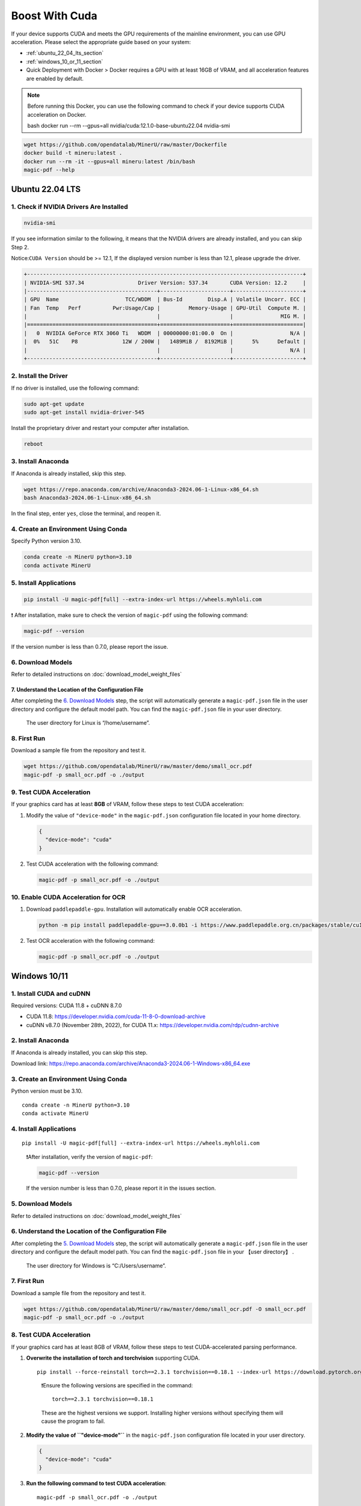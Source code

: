 
Boost With Cuda 
================


If your device supports CUDA and meets the GPU requirements of the
mainline environment, you can use GPU acceleration. Please select the
appropriate guide based on your system:

-  :ref:`ubuntu_22_04_lts_section`
-  :ref:`windows_10_or_11_section`

-  Quick Deployment with Docker > Docker requires a GPU with at least
   16GB of VRAM, and all acceleration features are enabled by default.

.. note:: 

   Before running this Docker, you can use the following command to
   check if your device supports CUDA acceleration on Docker. 

   bash  docker run --rm --gpus=all nvidia/cuda:12.1.0-base-ubuntu22.04 nvidia-smi

.. code:: sh

   wget https://github.com/opendatalab/MinerU/raw/master/Dockerfile
   docker build -t mineru:latest .
   docker run --rm -it --gpus=all mineru:latest /bin/bash
   magic-pdf --help

.. _ubuntu_22_04_lts_section:

Ubuntu 22.04 LTS
-----------------

1. Check if NVIDIA Drivers Are Installed
~~~~~~~~~~~~~~~~~~~~~~~~~~~~~~~~~~~~~~~~

.. code:: sh

   nvidia-smi

If you see information similar to the following, it means that the
NVIDIA drivers are already installed, and you can skip Step 2.

Notice:``CUDA Version`` should be >= 12.1, If the displayed version
number is less than 12.1, please upgrade the driver.

.. code:: text

   +---------------------------------------------------------------------------------------+
   | NVIDIA-SMI 537.34                 Driver Version: 537.34       CUDA Version: 12.2     |
   |-----------------------------------------+----------------------+----------------------+
   | GPU  Name                     TCC/WDDM  | Bus-Id        Disp.A | Volatile Uncorr. ECC |
   | Fan  Temp   Perf          Pwr:Usage/Cap |         Memory-Usage | GPU-Util  Compute M. |
   |                                         |                      |               MIG M. |
   |=========================================+======================+======================|
   |   0  NVIDIA GeForce RTX 3060 Ti   WDDM  | 00000000:01:00.0  On |                  N/A |
   |  0%   51C    P8              12W / 200W |   1489MiB /  8192MiB |      5%      Default |
   |                                         |                      |                  N/A |
   +-----------------------------------------+----------------------+----------------------+

2. Install the Driver
~~~~~~~~~~~~~~~~~~~~~

If no driver is installed, use the following command:

.. code:: sh

   sudo apt-get update
   sudo apt-get install nvidia-driver-545

Install the proprietary driver and restart your computer after
installation.

.. code:: sh

   reboot

3. Install Anaconda
~~~~~~~~~~~~~~~~~~~

If Anaconda is already installed, skip this step.

.. code:: sh

   wget https://repo.anaconda.com/archive/Anaconda3-2024.06-1-Linux-x86_64.sh
   bash Anaconda3-2024.06-1-Linux-x86_64.sh

In the final step, enter ``yes``, close the terminal, and reopen it.

4. Create an Environment Using Conda
~~~~~~~~~~~~~~~~~~~~~~~~~~~~~~~~~~~~

Specify Python version 3.10.

.. code:: sh

   conda create -n MinerU python=3.10
   conda activate MinerU

5. Install Applications
~~~~~~~~~~~~~~~~~~~~~~~

.. code:: sh

   pip install -U magic-pdf[full] --extra-index-url https://wheels.myhloli.com

❗ After installation, make sure to check the version of ``magic-pdf``
using the following command:

.. code:: sh

   magic-pdf --version

If the version number is less than 0.7.0, please report the issue.

6. Download Models
~~~~~~~~~~~~~~~~~~

Refer to detailed instructions on :doc:`download_model_weight_files`

7. Understand the Location of the Configuration File
^^^^^^^^^^^^^^^^^^^^^^^^^^^^^^^^^^^^^^^^^^^^^^^^^^^^^

After completing the `6. Download Models <#6-download-models>`__ step,
the script will automatically generate a ``magic-pdf.json`` file in the
user directory and configure the default model path. You can find the
``magic-pdf.json`` file in your user directory.

   The user directory for Linux is “/home/username”.

8. First Run
~~~~~~~~~~~~

Download a sample file from the repository and test it.

.. code:: sh

   wget https://github.com/opendatalab/MinerU/raw/master/demo/small_ocr.pdf
   magic-pdf -p small_ocr.pdf -o ./output

9. Test CUDA Acceleration
~~~~~~~~~~~~~~~~~~~~~~~~~

If your graphics card has at least **8GB** of VRAM, follow these steps
to test CUDA acceleration:

1. Modify the value of ``"device-mode"`` in the ``magic-pdf.json``
   configuration file located in your home directory.

   .. code:: json

      {
        "device-mode": "cuda"
      }

2. Test CUDA acceleration with the following command:

   .. code:: sh

      magic-pdf -p small_ocr.pdf -o ./output

10. Enable CUDA Acceleration for OCR
~~~~~~~~~~~~~~~~~~~~~~~~~~~~~~~~~~~~

1. Download ``paddlepaddle-gpu``. Installation will automatically enable
   OCR acceleration.

   .. code:: sh

      python -m pip install paddlepaddle-gpu==3.0.0b1 -i https://www.paddlepaddle.org.cn/packages/stable/cu118/

2. Test OCR acceleration with the following command:

   .. code:: sh

      magic-pdf -p small_ocr.pdf -o ./output



.. _windows_10_or_11_section:

Windows 10/11
--------------

1. Install CUDA and cuDNN
~~~~~~~~~~~~~~~~~~~~~~~~~

Required versions: CUDA 11.8 + cuDNN 8.7.0

-  CUDA 11.8: https://developer.nvidia.com/cuda-11-8-0-download-archive
-  cuDNN v8.7.0 (November 28th, 2022), for CUDA 11.x:
   https://developer.nvidia.com/rdp/cudnn-archive

2. Install Anaconda
~~~~~~~~~~~~~~~~~~~

If Anaconda is already installed, you can skip this step.

Download link: https://repo.anaconda.com/archive/Anaconda3-2024.06-1-Windows-x86_64.exe

3. Create an Environment Using Conda
~~~~~~~~~~~~~~~~~~~~~~~~~~~~~~~~~~~~

Python version must be 3.10.

::

   conda create -n MinerU python=3.10
   conda activate MinerU

4. Install Applications
~~~~~~~~~~~~~~~~~~~~~~~

::

   pip install -U magic-pdf[full] --extra-index-url https://wheels.myhloli.com

..

   ❗️After installation, verify the version of ``magic-pdf``:

   .. code:: bash

      magic-pdf --version

   If the version number is less than 0.7.0, please report it in the
   issues section.

5. Download Models
~~~~~~~~~~~~~~~~~~

Refer to detailed instructions on :doc:`download_model_weight_files`

6. Understand the Location of the Configuration File
~~~~~~~~~~~~~~~~~~~~~~~~~~~~~~~~~~~~~~~~~~~~~~~~~~~~

After completing the `5. Download Models <#5-download-models>`__ step,
the script will automatically generate a ``magic-pdf.json`` file in the
user directory and configure the default model path. You can find the
``magic-pdf.json`` file in your 【user directory】 .

   The user directory for Windows is “C:/Users/username”.

7. First Run
~~~~~~~~~~~~

Download a sample file from the repository and test it.

.. code:: powershell

     wget https://github.com/opendatalab/MinerU/raw/master/demo/small_ocr.pdf -O small_ocr.pdf
     magic-pdf -p small_ocr.pdf -o ./output

8. Test CUDA Acceleration
~~~~~~~~~~~~~~~~~~~~~~~~~

If your graphics card has at least 8GB of VRAM, follow these steps to
test CUDA-accelerated parsing performance.

1. **Overwrite the installation of torch and torchvision** supporting
   CUDA.

   ::

      pip install --force-reinstall torch==2.3.1 torchvision==0.18.1 --index-url https://download.pytorch.org/whl/cu118

   ..

      ❗️Ensure the following versions are specified in the command:

      ::

         torch==2.3.1 torchvision==0.18.1

      These are the highest versions we support. Installing higher
      versions without specifying them will cause the program to fail.

2. **Modify the value of ``"device-mode"``** in the ``magic-pdf.json``
   configuration file located in your user directory.

   .. code:: json

      {
        "device-mode": "cuda"
      }

3. **Run the following command to test CUDA acceleration**:

   ::

      magic-pdf -p small_ocr.pdf -o ./output

9. Enable CUDA Acceleration for OCR
~~~~~~~~~~~~~~~~~~~~~~~~~~~~~~~~~~~

1. **Download paddlepaddle-gpu**, which will automatically enable OCR
   acceleration upon installation.

   ::

      pip install paddlepaddle-gpu==2.6.1

2. **Run the following command to test OCR acceleration**:

   ::

      magic-pdf -p small_ocr.pdf -o ./output
